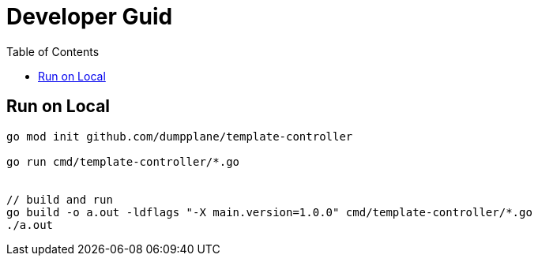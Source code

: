 = Developer Guid
:toc: manual

== Run on Local

[source, bash]
----
go mod init github.com/dumpplane/template-controller

go run cmd/template-controller/*.go


// build and run
go build -o a.out -ldflags "-X main.version=1.0.0" cmd/template-controller/*.go
./a.out
----

